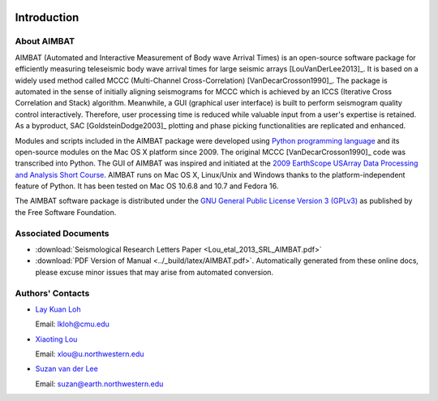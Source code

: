 .. image:: ../NU_Logo_purple.jpg

============
Introduction
============

About AIMBAT
------------

AIMBAT (Automated and Interactive Measurement of Body wave Arrival Times) is an open-source software package for efficiently measuring teleseismic body wave arrival times for large seismic arrays [LouVanDerLee2013]_. It is based on a widely used method called MCCC (Multi-Channel Cross-Correlation) [VanDecarCrosson1990]_. The package is automated in the sense of initially aligning seismograms for MCCC which is achieved by an ICCS (Iterative Cross Correlation and Stack) algorithm. Meanwhile, a GUI (graphical user interface) is built to perform seismogram quality control interactively. Therefore, user processing time is reduced while valuable input from a user's expertise is retained. As a byproduct, SAC [GoldsteinDodge2003]_ plotting and phase picking functionalities are replicated and enhanced.

Modules and scripts included in the AIMBAT package were developed using `Python programming language <http://www.python.org/>`_ and its open-source modules on the Mac OS X platform since 2009. The original MCCC [VanDecarCrosson1990]_ code was transcribed into Python. The GUI of AIMBAT was inspired and initiated at the `2009 EarthScope USArray Data Processing and Analysis Short Course <http://www.iris.edu/hq/es_course/content/2009.html>`_. AIMBAT runs on Mac OS X, Linux/Unix and Windows thanks to the platform-independent feature of Python. It has been tested on Mac OS 10.6.8 and 10.7 and Fedora 16.

The AIMBAT software package is distributed under the `GNU General Public License Version 3 (GPLv3) <http://www.gnu.org/licenses/gpl.html>`_ as published by the Free Software Foundation. 

Associated Documents
--------------------

* :download:`Seismological Research Letters Paper <Lou_etal_2013_SRL_AIMBAT.pdf>`
* :download:`PDF Version of Manual <../_build/latex/AIMBAT.pdf>`. Automatically generated from these online docs, please excuse minor issues that may arise from automated conversion. 


.. _authors-contacts:

Authors' Contacts
-----------------

* `Lay Kuan Loh <http://lkloh2410.wordpress.com/>`_ 

  Email: lkloh@cmu.edu
* `Xiaoting Lou <http://www.earth.northwestern.edu/~xlou/Welcome.html>`_

  Email: xlou@u.northwestern.edu
* `Suzan van der Lee <http://www.earth.northwestern.edu/research/suzan/>`_

  Email: suzan@earth.northwestern.edu
